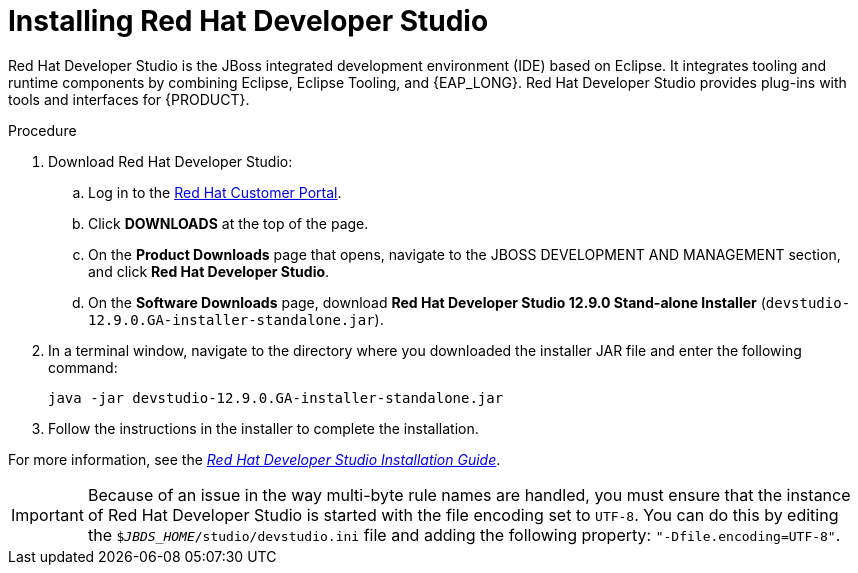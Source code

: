 [id='dev-studio-install-proc']
= Installing Red Hat Developer Studio

Red Hat Developer Studio is the JBoss integrated development environment (IDE) based on Eclipse. It integrates tooling and runtime components by combining Eclipse, Eclipse Tooling, and {EAP_LONG}. Red Hat Developer Studio provides plug-ins with tools and interfaces for {PRODUCT}.

.Procedure
. Download Red Hat Developer Studio:
.. Log in to the https://access.redhat.com[Red Hat Customer Portal].
.. Click *DOWNLOADS* at the top of the page.
.. On the *Product Downloads* page that opens, navigate to the JBOSS DEVELOPMENT AND MANAGEMENT section, and click *Red Hat Developer Studio*.
.. On the *Software Downloads* page, download *Red Hat Developer Studio 12.9.0 Stand-alone Installer* (`devstudio-12.9.0.GA-installer-standalone.jar`).
. In a terminal window, navigate to the directory where you downloaded the installer JAR file and enter the following command:
+
[source]
----
java -jar devstudio-12.9.0.GA-installer-standalone.jar
----
. Follow the instructions in the installer to complete the installation.

For more information, see the https://access.redhat.com/documentation/en-us/red_hat_developer_studio/12.9/html/installation_guide/[_Red Hat Developer Studio Installation Guide_].

[IMPORTANT]
==== 
Because of an issue in the way multi-byte rule names are handled, you must ensure that the instance of Red Hat Developer Studio is started with the file encoding set to `UTF-8`. You can do this by editing the `$_JBDS_HOME_/studio/devstudio.ini` file and adding the following property: `"-Dfile.encoding=UTF-8"`.
====

